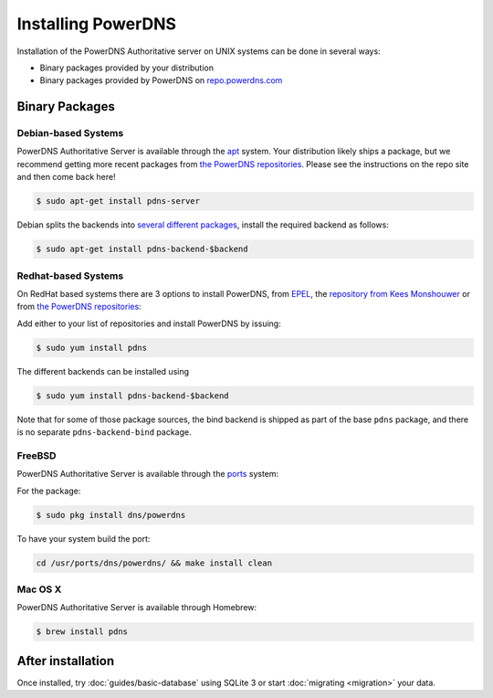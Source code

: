 Installing PowerDNS
===================

Installation of the PowerDNS Authoritative server on UNIX systems can be
done in several ways:

-  Binary packages provided by your distribution
-  Binary packages provided by PowerDNS on
   `repo.powerdns.com <https://repo.powerdns.com>`__

Binary Packages
---------------

Debian-based Systems
~~~~~~~~~~~~~~~~~~~~

PowerDNS Authoritative Server is available through the `apt <https://packages.debian.org/pdns-server>`__ system.
Your distribution likely ships a package, but we recommend getting more recent packages from `the PowerDNS repositories <https://repo.powerdns.com>`__.
Please see the instructions on the repo site and then come back here!

.. code-block:: shell

    $ sudo apt-get install pdns-server

Debian splits the backends into `several different
packages <https://packages.debian.org/pdns-backend>`__, install the
required backend as follows:

.. code-block:: shell

    $ sudo apt-get install pdns-backend-$backend

Redhat-based Systems
~~~~~~~~~~~~~~~~~~~~

On RedHat based systems there are 3 options to install PowerDNS, from
`EPEL <https://fedoraproject.org/wiki/EPEL>`__, the `repository from
Kees Monshouwer <https://www.monshouwer.eu/download/3rd_party/pdns/>`__
or from `the PowerDNS repositories <https://repo.powerdns.com>`__:

Add either to your list of repositories and install PowerDNS by issuing:

.. code-block:: shell

    $ sudo yum install pdns

The different backends can be installed using

.. code-block:: shell

    $ sudo yum install pdns-backend-$backend

Note that for some of those package sources, the bind backend is shipped as part of the base ``pdns`` package, and there is no separate ``pdns-backend-bind`` package.

FreeBSD
~~~~~~~

PowerDNS Authoritative Server is available through the
`ports <http://www.freshports.org/dns/powerdns/>`__ system:

For the package:

.. code-block:: shell

    $ sudo pkg install dns/powerdns

To have your system build the port:

.. code-block:: shell

    cd /usr/ports/dns/powerdns/ && make install clean

Mac OS X
~~~~~~~~

PowerDNS Authoritative Server is available through Homebrew:

.. code-block:: shell

    $ brew install pdns

After installation
------------------

Once installed, try :doc:`guides/basic-database` using SQLite 3 or start :doc:`migrating <migration>` your data.
